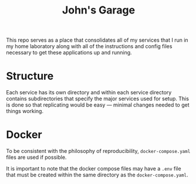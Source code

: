 #+title: John's Garage

This repo serves as a place that consolidates all of my services that I run in my home laboratory along with all of the instructions and config files necessary to get these applications up and running. 

* Structure

Each service has its own directory and within each service directory contains subdirectories that specify the major services used for setup. This is done so that replicating would be easy — minimal changes needed to get things working.


* Docker

To be consistent with the philosophy of reproducibility, =docker-compose.yaml= files are used if possible. 

It is important to note that the docker compose files may have a =.env= file that must be created within the same directory as the =docker-compose.yaml=. 
